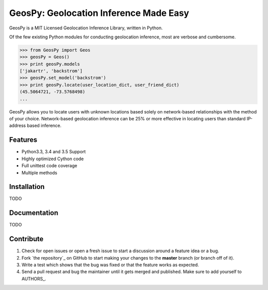 GeosPy: Geolocation Inference Made Easy
=======================================

GeosPy is a MIT Licensed Geolocation Inference Library, written in Python.

Of the few existing Python modules for conducting geolocation inference,
most are verbose and cumbersome.

.. code-block:: python

    >>> from GeosPy import Geos
    >>> geosPy = Geos()
    >>> print geosPy.models
    ['jakartr', 'backstrom']
    >>> geosPy.set_model('backstrom')
    >>> print geosPy.locate(user_location_dict, user_friend_dict)
    (45.5064721, -73.5768498)
    ...

GeosPy allows you to locate users with unknown locations based solely on
network-based relationships with the method of your choice. Network-based
geolocation inference can be 25% or more effective in locating users
than standard IP-address based inference.


Features
--------

- Python3.3, 3.4 and 3.5 Support
- Highly optimized Cython code
- Full unittest code coverage
- Multiple methods


Installation
------------

TODO


Documentation
-------------

TODO


Contribute
----------

#. Check for open issues or open a fresh issue to start a discussion around a feature idea or a bug.
#. Fork `the repository`_ on GitHub to start making your changes to the **master** branch (or branch off of it).
#. Write a test which shows that the bug was fixed or that the feature works as expected.
#. Send a pull request and bug the maintainer until it gets merged and published. Make sure to add yourself to AUTHORS_.

.. `the repository`_: http://github.com/tylfin/GeosPy
.. AUTHORS_: https://github.com/tylfin/GeosPy/blob/master/AUTHORS
